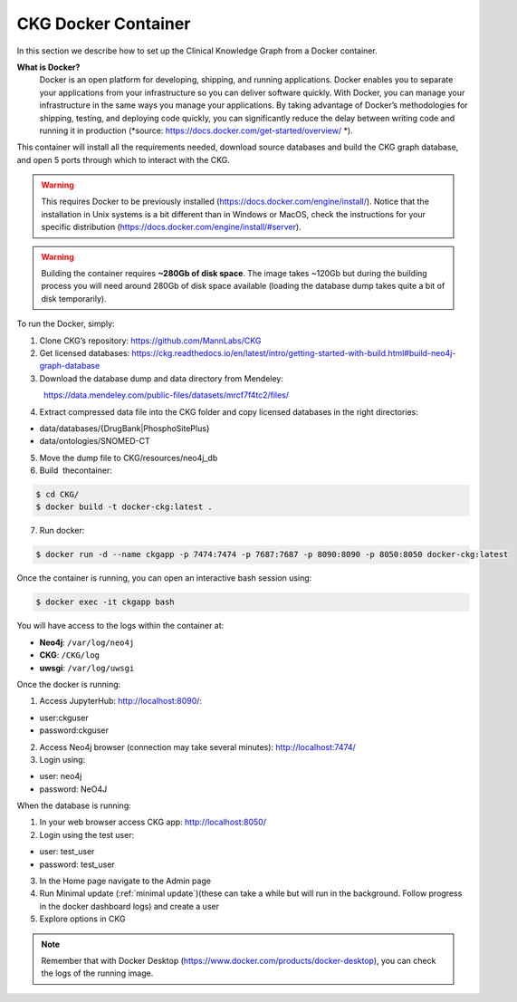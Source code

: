 .. _CKG Docker Container:


CKG Docker Container
============================================

In this section we describe how to set up the Clinical Knowledge Graph from a Docker container. 

**What is Docker?**
	Docker is an open platform for developing, shipping, and running applications. Docker enables you to separate your applications from your infrastructure so you can deliver software quickly.
	With Docker, you can manage your infrastructure in the same ways you manage your applications. 
	By taking advantage of Docker’s methodologies for shipping, testing, and deploying code quickly, you can significantly reduce the delay between writing code and running it in production (*source: https://docs.docker.com/get-started/overview/ *). 



This container will install all the requirements needed, download source databases and build the CKG graph database, and open 5 ports through which to interact with the CKG.

.. warning:: This requires Docker to be previously installed (https://docs.docker.com/engine/install/). Notice that the installation in Unix systems is a bit different than in Windows or MacOS, check the instructions for your specific distribution (https://docs.docker.com/engine/install/#server).

.. warning:: Building the container requires **~280Gb of disk space**. The image takes ~120Gb but during the building process you will need around 280Gb of disk space available (loading the database dump takes quite a bit of disk temporarily).

To run the Docker, simply:

1. Clone CKG’s repository: https://github.com/MannLabs/CKG

2. Get licensed databases: https://ckg.readthedocs.io/en/latest/intro/getting-started-with-build.html#build-neo4j-graph-database

3. Download the database dump and data directory from Mendeley:
            https://data.mendeley.com/public-files/datasets/mrcf7f4tc2/files/
	    
4. Extract compressed data file into the CKG folder and copy licensed databases in the right directories: 

- data/databases/{DrugBank|PhosphoSitePlus}

- data/ontologies/SNOMED-CT

5. Move the dump file to CKG/resources/neo4j_db

6. Build  thecontainer: 

.. code-block:: bash
	
	$ cd CKG/
	$ docker build -t docker-ckg:latest .

7. Run docker:

.. code-block:: bash

	$ docker run -d --name ckgapp -p 7474:7474 -p 7687:7687 -p 8090:8090 -p 8050:8050 docker-ckg:latest


Once the container is running, you can open an interactive bash session using:

.. code-block:: bash

	$ docker exec -it ckgapp bash


You will have access to the logs within the container at:

- **Neo4j**: ``/var/log/neo4j``

- **CKG**: ``/CKG/log``

- **uwsgi**: ``/var/log/uwsgi``


Once the docker is running:

1. Access JupyterHub: http://localhost:8090/:

- user:ckguser

- password:ckguser

2. Access Neo4j browser (connection may take several minutes): http://localhost:7474/

3. Login using: 

- user: neo4j

- password: NeO4J

When the database is running:

1. In your web browser access CKG app: http://localhost:8050/
2. Login using the test user:

- user: test_user

- password: test_user
  
3. In the Home page navigate to the Admin page

4. Run Minimal update (:ref:`minimal update`)(these can take a while but will run in the background. Follow progress in the docker dashboard logs) and create a user

5. Explore options in CKG


.. note:: Remember that with Docker Desktop (https://www.docker.com/products/docker-desktop), you can check the logs of the running image.

